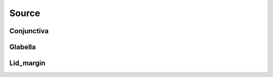 .. raw:: html

    <meta name="google-site-verification" content="e2LnwrGlv397RPlrT8ckb-yVwcPyZaGyADcmCFv63y4" />

    <link rel="stylesheet" href="https://cdn.datatables.net/1.13.6/css/jquery.dataTables.min.css">
    <link rel="stylesheet" href="https://cdn.datatables.net/buttons/2.4.1/css/buttons.dataTables.min.css">
    <script src="https://code.jquery.com/jquery-3.7.1.min.js"></script>
    <script src="https://cdn.datatables.net/1.13.6/js/jquery.dataTables.min.js"></script>
    <script src="https://cdn.datatables.net/buttons/2.4.1/js/dataTables.buttons.min.js"></script>
    <script src="https://cdn.datatables.net/buttons/2.4.1/js/buttons.colVis.min.js"></script>
    <script src="https://cdn.datatables.net/buttons/2.4.1/js/buttons.html5.min.js"></script>

    <script>
    $(function () {
      $('table.docutils.align-default').each(function () {
        var $table = $(this);
    
        // Add row number column if it doesn't already exist
        if ($table.find('thead th').length === $table.find('thead tr').first().children().length) {
          $table.find('thead tr').prepend('<th>#</th>');
          $table.find('tbody tr').prepend('<td></td>');
        }
    
        var dt = $table.DataTable({
          dom: 'tBfipr',
          pageLength: 25,
          lengthMenu: [[5, 10, 25, 50, -1], [5, 10, 25, 50, "All"]],
    
          buttons: [
          'pageLength',
           { extend: 'csv', text: 'Save', exportOptions: { columns: ':not(:first-child)',  format: { body: function (data) { return $('<div>' + data + '</div>').text().replace(/,/g, '');}}}},
           { extend: 'colvis', text: 'Columns' }
          ],

          columnDefs: [
            {
              targets: 3,
              render: function (data, type, row, meta) {
                var text = $('<div>' + data + '</div>').text().trim();
    
                if ($.isNumeric(text)) {
                  return '<a href="https://www.ncbi.nlm.nih.gov/Taxonomy/Browser/wwwtax.cgi?id=' +
                    text +
                    '" target="_blank" rel="noopener" title="NCBI Taxonomy">' +
                    text +
                    '</a>';
                }
                return data;
              }
            },
            {
               targets: [1],  
               visible: false
            }
          ],
          order: [[1, 'asc']]
        });
    
        // Update row numbers on draw, for current page only
        dt.on('draw.dt', function () {
          var info = dt.page.info();
          dt.column(0, { page: 'current' }).nodes().each(function (cell, i) {
            cell.innerHTML = info.start + i + 1;
          });
        });
    
        // Initial draw to fill row numbers immediately
        dt.draw();
      });
    });
    </script>    


Source
======

Conjunctiva
-----------

.. csv-table::
    :file: Conjunctiva.csv
    :header-rows: 1

Glabella
--------

.. csv-table::
    :file: Glabella.csv
    :header-rows: 1


Lid_margin
----------

.. csv-table::
    :file: Lid_margin.csv
    :header-rows: 1
